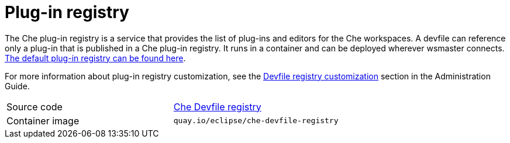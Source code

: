 // Module included in the following assemblies:
//
// che-workspace-controller

// This module can be included from assemblies using the following include statement:
// include::<path>/con_plug-in-registry.adoc[leveloffset=+1]

// The file name and the ID are based on the module title. For example:
// * file name: con_my-concept-module-a.adoc
// * ID: [id='con_my-concept-module-a_{context}']
// * Title: = My concept module A
//
// The ID is used as an anchor for linking to the module. Avoid changing
// it after the module has been published to ensure existing links are not
// broken.
//
// The `context` attribute enables module reuse. Every module's ID includes
// {context}, which ensures that the module has a unique ID even if it is
// reused multiple times in a guide.
//
// In the title, include nouns that are used in the body text. This helps
// readers and search engines find information quickly.
// Do not start the title with a verb. See also _Wording of headings_
// in _The IBM Style Guide_.
[id="plug-in-registry_{context}"]
= Plug-in registry

The Che plug-in registry is a service that provides the list of plug-ins and editors for the Che workspaces. A devfile can reference only a plug-in that is published in a Che plug-in registry. It runs in a container and can be deployed wherever wsmaster connects.
link:https://che-plugin-registry.openshift.io/[The default plug-in registry can be found here].

For more information about plug-in registry customization, see the
// THIS NEED TO BE FIXED
xref:filename_its-assembly[Devfile registry customization] section in the Administration Guide.

[cols=2*]
|===
| Source code
| link:https://github.com/eclipse/che-devfile-registry[Che Devfile registry]

| Container image
| `quay.io/eclipse/che-devfile-registry`
|===
